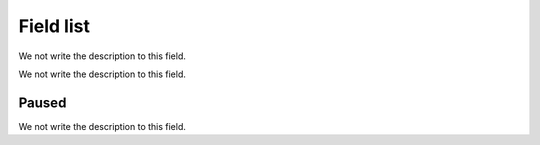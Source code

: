 .. _queueMember-menu-list:

**********
Field list
**********



.. _queueMember-queue_name:




We not write the description to this field.




.. _queueMember-interface:




We not write the description to this field.




.. _queueMember-paused:

Paused
""""""

We not write the description to this field.



